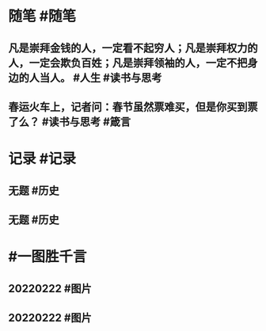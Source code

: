 #+类型: 2202
#+日期: [[2022_02_23]]
#+主页: [[归档202202]]
#+date: [[Feb 23rd, 2022]]

* 随笔 #随笔
** 凡是崇拜金钱的人，一定看不起穷人；凡是崇拜权力的人，一定会欺负百姓；凡是崇拜领袖的人，一定不把身边的人当人。 #人生 #读书与思考
** 春运火车上，记者问：春节虽然票难买，但是你买到票了么？ #读书与思考 #箴言
* 记录 #记录
** 无题 #历史
[[https://nas.qysit.com:2046/geekpanshi/diaryshare/-/raw/main/assets/2022-02-23-00-21-13.jpeg]]
** 无题 #历史
[[https://nas.qysit.com:2046/geekpanshi/diaryshare/-/raw/main/assets/2022-02-23-00-21-43.jpeg]]
* #一图胜千言
** 20220222 #图片
[[https://nas.qysit.com:2046/geekpanshi/diaryshare/-/raw/main/assets/2022-02-23-00-19-48.jpeg]]
** 20220222 #图片
[[https://nas.qysit.com:2046/geekpanshi/diaryshare/-/raw/main/assets/2022-02-23-00-20-18.jpeg]]
